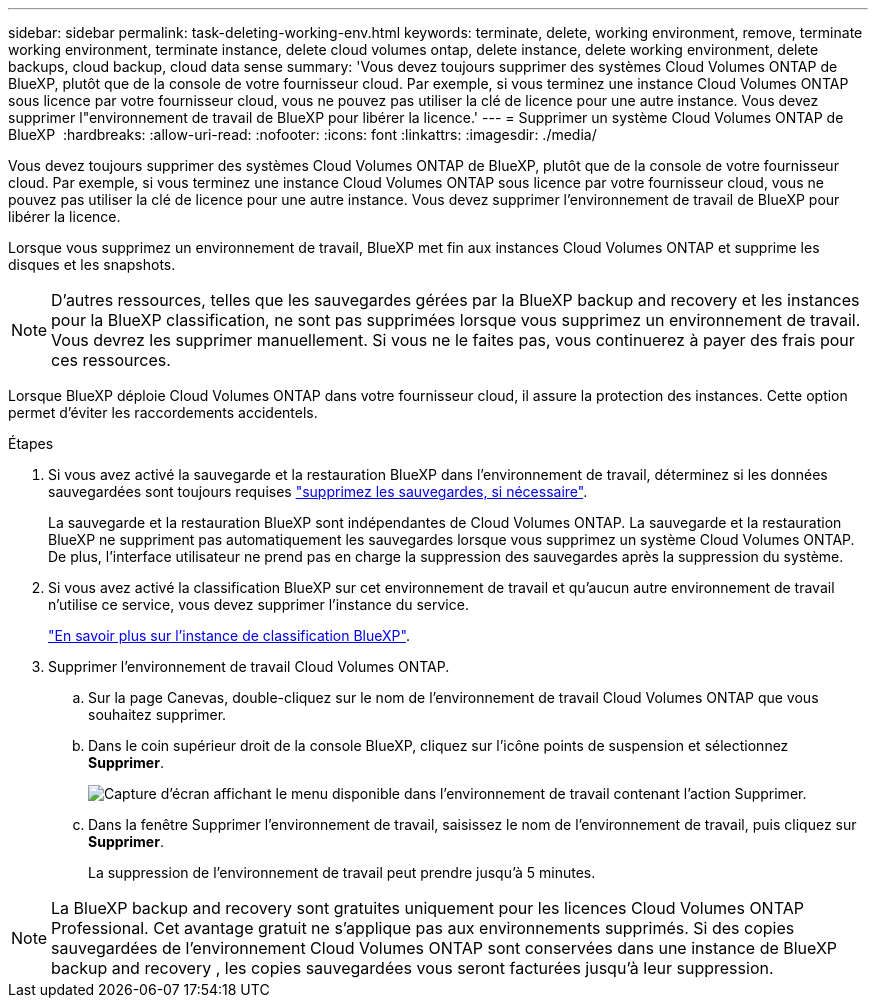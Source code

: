 ---
sidebar: sidebar 
permalink: task-deleting-working-env.html 
keywords: terminate, delete, working environment, remove, terminate working environment, terminate instance, delete cloud volumes ontap, delete instance, delete working environment, delete backups, cloud backup, cloud data sense 
summary: 'Vous devez toujours supprimer des systèmes Cloud Volumes ONTAP de BlueXP, plutôt que de la console de votre fournisseur cloud. Par exemple, si vous terminez une instance Cloud Volumes ONTAP sous licence par votre fournisseur cloud, vous ne pouvez pas utiliser la clé de licence pour une autre instance. Vous devez supprimer l"environnement de travail de BlueXP pour libérer la licence.' 
---
= Supprimer un système Cloud Volumes ONTAP de BlueXP 
:hardbreaks:
:allow-uri-read: 
:nofooter: 
:icons: font
:linkattrs: 
:imagesdir: ./media/


[role="lead"]
Vous devez toujours supprimer des systèmes Cloud Volumes ONTAP de BlueXP, plutôt que de la console de votre fournisseur cloud. Par exemple, si vous terminez une instance Cloud Volumes ONTAP sous licence par votre fournisseur cloud, vous ne pouvez pas utiliser la clé de licence pour une autre instance. Vous devez supprimer l'environnement de travail de BlueXP pour libérer la licence.

Lorsque vous supprimez un environnement de travail, BlueXP met fin aux instances Cloud Volumes ONTAP et supprime les disques et les snapshots.


NOTE: D'autres ressources, telles que les sauvegardes gérées par la BlueXP backup and recovery et les instances pour la BlueXP classification, ne sont pas supprimées lorsque vous supprimez un environnement de travail.  Vous devrez les supprimer manuellement.  Si vous ne le faites pas, vous continuerez à payer des frais pour ces ressources.

Lorsque BlueXP déploie Cloud Volumes ONTAP dans votre fournisseur cloud, il assure la protection des instances. Cette option permet d'éviter les raccordements accidentels.

.Étapes
. Si vous avez activé la sauvegarde et la restauration BlueXP dans l'environnement de travail, déterminez si les données sauvegardées sont toujours requises https://docs.netapp.com/us-en/bluexp-backup-recovery/task-manage-backups-ontap.html#deleting-backups["supprimez les sauvegardes, si nécessaire"^].
+
La sauvegarde et la restauration BlueXP sont indépendantes de Cloud Volumes ONTAP. La sauvegarde et la restauration BlueXP ne suppriment pas automatiquement les sauvegardes lorsque vous supprimez un système Cloud Volumes ONTAP. De plus, l'interface utilisateur ne prend pas en charge la suppression des sauvegardes après la suppression du système.

. Si vous avez activé la classification BlueXP sur cet environnement de travail et qu'aucun autre environnement de travail n'utilise ce service, vous devez supprimer l'instance du service.
+
https://docs.netapp.com/us-en/bluexp-classification/concept-cloud-compliance.html#the-cloud-data-sense-instance["En savoir plus sur l'instance de classification BlueXP"^].

. Supprimer l'environnement de travail Cloud Volumes ONTAP.
+
.. Sur la page Canevas, double-cliquez sur le nom de l'environnement de travail Cloud Volumes ONTAP que vous souhaitez supprimer.
.. Dans le coin supérieur droit de la console BlueXP, cliquez sur l'icône points de suspension et sélectionnez *Supprimer*.
+
image:screenshot_settings_delete.png["Capture d'écran affichant le menu disponible dans l'environnement de travail contenant l'action Supprimer."]

.. Dans la fenêtre Supprimer l'environnement de travail, saisissez le nom de l'environnement de travail, puis cliquez sur *Supprimer*.
+
La suppression de l'environnement de travail peut prendre jusqu'à 5 minutes.






NOTE: La BlueXP backup and recovery sont gratuites uniquement pour les licences Cloud Volumes ONTAP Professional.  Cet avantage gratuit ne s’applique pas aux environnements supprimés.  Si des copies sauvegardées de l'environnement Cloud Volumes ONTAP sont conservées dans une instance de BlueXP backup and recovery , les copies sauvegardées vous seront facturées jusqu'à leur suppression.
